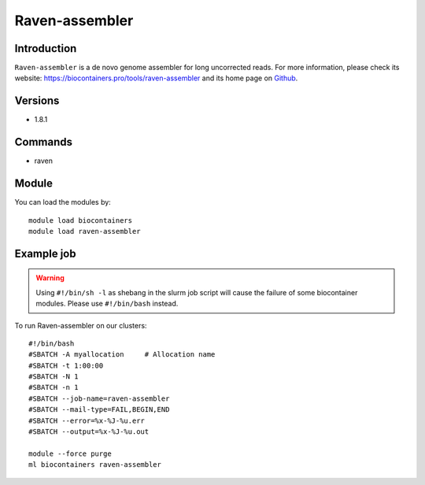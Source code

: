 .. _backbone-label:

Raven-assembler
==============================

Introduction
~~~~~~~~
``Raven-assembler`` is a de novo genome assembler for long uncorrected reads. For more information, please check its website: https://biocontainers.pro/tools/raven-assembler and its home page on `Github`_.

Versions
~~~~~~~~
- 1.8.1

Commands
~~~~~~~
- raven

Module
~~~~~~~~
You can load the modules by::
    
    module load biocontainers
    module load raven-assembler

Example job
~~~~~
.. warning::
    Using ``#!/bin/sh -l`` as shebang in the slurm job script will cause the failure of some biocontainer modules. Please use ``#!/bin/bash`` instead.

To run Raven-assembler on our clusters::

    #!/bin/bash
    #SBATCH -A myallocation     # Allocation name 
    #SBATCH -t 1:00:00
    #SBATCH -N 1
    #SBATCH -n 1
    #SBATCH --job-name=raven-assembler
    #SBATCH --mail-type=FAIL,BEGIN,END
    #SBATCH --error=%x-%J-%u.err
    #SBATCH --output=%x-%J-%u.out

    module --force purge
    ml biocontainers raven-assembler

.. _Github: https://github.com/lbcb-sci/raven